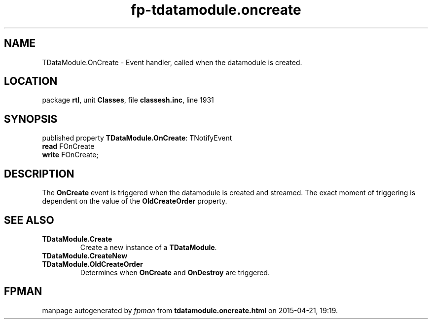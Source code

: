 .\" file autogenerated by fpman
.TH "fp-tdatamodule.oncreate" 3 "2014-03-14" "fpman" "Free Pascal Programmer's Manual"
.SH NAME
TDataModule.OnCreate - Event handler, called when the datamodule is created.
.SH LOCATION
package \fBrtl\fR, unit \fBClasses\fR, file \fBclassesh.inc\fR, line 1931
.SH SYNOPSIS
published property \fBTDataModule.OnCreate\fR: TNotifyEvent
  \fBread\fR FOnCreate
  \fBwrite\fR FOnCreate;
.SH DESCRIPTION
The \fBOnCreate\fR event is triggered when the datamodule is created and streamed. The exact moment of triggering is dependent on the value of the \fBOldCreateOrder\fR property.


.SH SEE ALSO
.TP
.B TDataModule.Create
Create a new instance of a \fBTDataModule\fR.
.TP
.B TDataModule.CreateNew

.TP
.B TDataModule.OldCreateOrder
Determines when \fBOnCreate\fR and \fBOnDestroy\fR are triggered.

.SH FPMAN
manpage autogenerated by \fIfpman\fR from \fBtdatamodule.oncreate.html\fR on 2015-04-21, 19:19.


